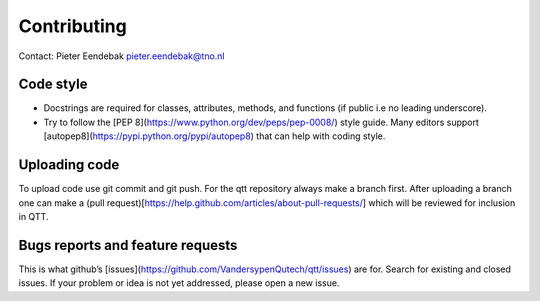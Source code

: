 Contributing
============

Contact: Pieter Eendebak pieter.eendebak@tno.nl

Code style
----------

* Docstrings are required for classes, attributes, methods, and functions (if public i.e no leading underscore).
* Try to follow the [PEP 8](https://www.python.org/dev/peps/pep-0008/) style guide. Many editors support [autopep8](https://pypi.python.org/pypi/autopep8) that can help with coding style.

Uploading code
--------------

To upload code use git commit and git push. For the qtt repository always make a branch first. After uploading a branch one can make a (pull request)[https://help.github.com/articles/about-pull-requests/] which will be reviewed for inclusion in QTT.

Bugs reports and feature requests
---------------------------------

This is what github’s [issues](https://github.com/VandersypenQutech/qtt/issues) are for. Search for existing and closed issues. If your problem or idea is not yet addressed, please open a new issue.



